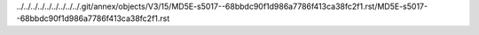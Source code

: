 ../../../../../../../../../.git/annex/objects/V3/15/MD5E-s5017--68bbdc90f1d986a7786f413ca38fc2f1.rst/MD5E-s5017--68bbdc90f1d986a7786f413ca38fc2f1.rst